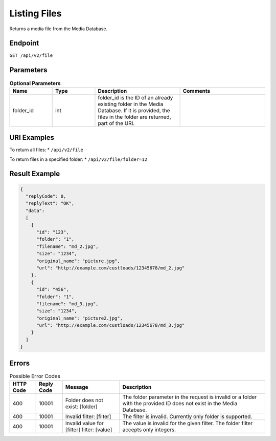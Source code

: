 Listing Files
=============

Returns a media file from the Media Database.

Endpoint
--------

``GET /api/v2/file``

Parameters
----------

.. list-table:: **Optional Parameters**
   :header-rows: 1
   :widths: 20 20 40 40

   * - Name
     - Type
     - Description
     - Comments
   * - folder_id
     - int
     - folder_id is the ID of an already existing folder in the Media Database. If it is provided, the files in the folder are returned, part of the URI.
     -

URI Examples
------------

To return all files:
* ``/api/v2/file``

To return files in a specified folder:
* ``/api/v2/file/folder=12``

Result Example
--------------

.. code-block:: json

   {
     "replyCode": 0,
     "replyText": "OK",
     "data":
     [
       {
         "id": "123",
         "folder": "1",
         "filename": "md_2.jpg",
         "size": "1234",
         "original_name": "picture.jpg",
         "url": "http://example.com/custloads/12345678/md_2.jpg"
       },
       {
         "id": "456",
         "folder": "1",
         "filename": "md_3.jpg",
         "size": "1234",
         "original_name": "picture2.jpg",
         "url": "http://example.com/custloads/12345678/md_3.jpg"
       }
     ]
   }

Errors
------

.. list-table:: Possible Error Codes
   :header-rows: 1

   * - HTTP Code
     - Reply Code
     - Message
     - Description
   * - 400
     - 10001
     - Folder does not exist: [folder]
     - The folder parameter in the request is invalid or a folder with the provided ID does not exist in the Media Database.
   * - 400
     - 10001
     - Invalid filter: [filter]
     - The filter is invalid. Currently only folder is supported.
   * - 400
     - 10001
     - Invalid value for [filter] filter: [value]
     - The value is invalid for the given filter. The folder filter accepts only integers.
